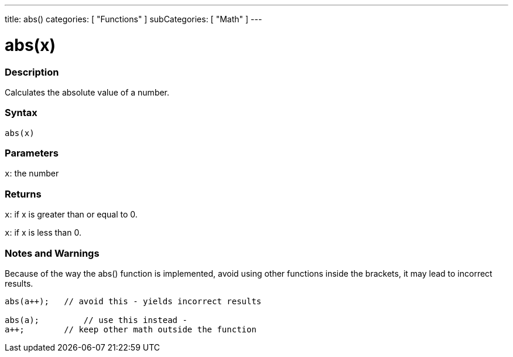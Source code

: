 ---
title: abs()
categories: [ "Functions" ]
subCategories: [ "Math" ]
---





= abs(x)


// OVERVIEW SECTION STARTS
[#overview]
--

[float]
=== Description
Calculates the absolute value of a number.
[%hardbreaks]


[float]
=== Syntax
`abs(x)`

[float]
=== Parameters
`x`: the number

[float]
=== Returns
`x`: if x is greater than or equal to 0.

`x`: if x is less than 0.

--
// OVERVIEW SECTION ENDS




// HOW TO USE SECTION STARTS
[#howtouse]
--


[float]
=== Notes and Warnings
Because of the way the abs() function is implemented, avoid using other functions inside the brackets, it may lead to incorrect results.
[source,arduino]
----
abs(a++);   // avoid this - yields incorrect results

abs(a);         // use this instead -
a++;        // keep other math outside the function
----
[%hardbreaks]


--
// HOW TO USE SECTION ENDS
